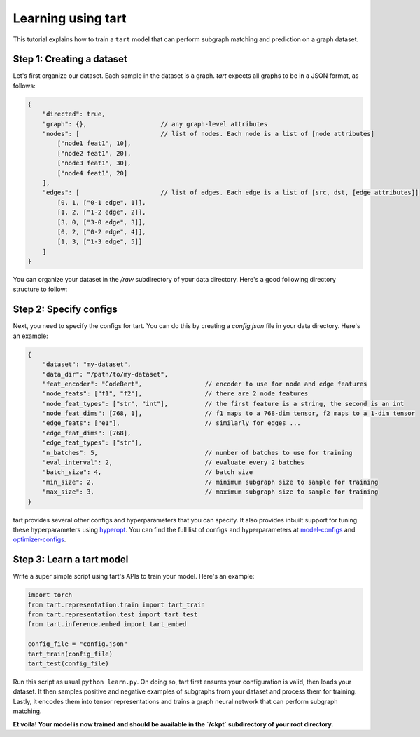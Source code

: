 Learning using tart
====================================

This tutorial explains how to train a ``tart`` model that can perform
subgraph matching and prediction on a graph dataset.

Step 1: Creating a dataset
--------------------------

Let's first organize our dataset. Each sample in the dataset is a graph.
`tart` expects all graphs to be in a JSON format, as follows:

.. code-block:: json
    
    {
        "directed": true,
        "graph": {},                    // any graph-level attributes
        "nodes": [                      // list of nodes. Each node is a list of [node attributes]
            ["node1 feat1", 10],            
            ["node2 feat1", 20],
            ["node3 feat1", 30],
            ["node4 feat1", 20]
        ],
        "edges": [                      // list of edges. Each edge is a list of [src, dst, [edge attributes]]
            [0, 1, ["0-1 edge", 1]],
            [1, 2, ["1-2 edge", 2]],
            [3, 0, ["3-0 edge", 3]],
            [0, 2, ["0-2 edge", 4]],
            [1, 3, ["1-3 edge", 5]]
        ]
    }

You can organize your dataset in the `/raw` subdirectory of your data directory. 
Here's a good following directory structure to follow:

.. code-block:: bash
    :linenos:

    my-dataset/
        train/
            raw/
                graph1.json
                graph2.json
                ...
        test/
            raw/
                graph1.json
                graph2.json
                ...


Step 2: Specify configs
----------------------------

Next, you need to specify the configs for tart. You can do this by creating a
`config.json` file in your data directory. Here's an example:

.. code-block:: json

    {   
        "dataset": "my-dataset",
        "data_dir": "/path/to/my-dataset",
        "feat_encoder": "CodeBert",                 // encoder to use for node and edge features
        "node_feats": ["f1", "f2"],                 // there are 2 node features
        "node_feat_types": ["str", "int"],          // the first feature is a string, the second is an int
        "node_feat_dims": [768, 1],                 // f1 maps to a 768-dim tensor, f2 maps to a 1-dim tensor
        "edge_feats": ["e1"],                       // similarly for edges ...
        "edge_feat_dims": [768],
        "edge_feat_types": ["str"],
        "n_batches": 5,                             // number of batches to use for training
        "eval_interval": 2,                         // evaluate every 2 batches
        "batch_size": 4,                            // batch size
        "min_size": 2,                              // minimum subgraph size to sample for training
        "max_size": 3,                              // maximum subgraph size to sample for training
    }

tart provides several other configs and hyperparameters that you can specify. It also provides inbuilt
support for tuning these hyperparameters using `hyperopt <https://github.com/hyperopt/hyperopt>`_. You can find the full list of configs and hyperparameters
at 
`model-configs <https://tart.readthedocs.io/en/latest/_modules/tart/representation/config.html#build_model_configs>`_ 
and `optimizer-configs <https://tart.readthedocs.io/en/latest/_modules/tart/representation/config.html#build_optimizer_configs>`_.

Step 3: Learn a tart model
----------------------------

Write a super simple script using tart's APIs to train your model. Here's an example:

.. code-block:: python

    import torch
    from tart.representation.train import tart_train
    from tart.representation.test import tart_test
    from tart.inference.embed import tart_embed

    config_file = "config.json"
    tart_train(config_file)
    tart_test(config_file)

Run this script as usual ``python learn.py``. 
On doing so, tart first ensures your configuration is valid, then loads your dataset.
It then samples positive and negative examples of subgraphs from your dataset and
process them for training. Lastly, it encodes them into tensor representations and 
trains a graph neural network that can perform subgraph matching.

**Et voila! Your model is now trained and should be available in the `/ckpt` subdirectory 
of your root directory.**